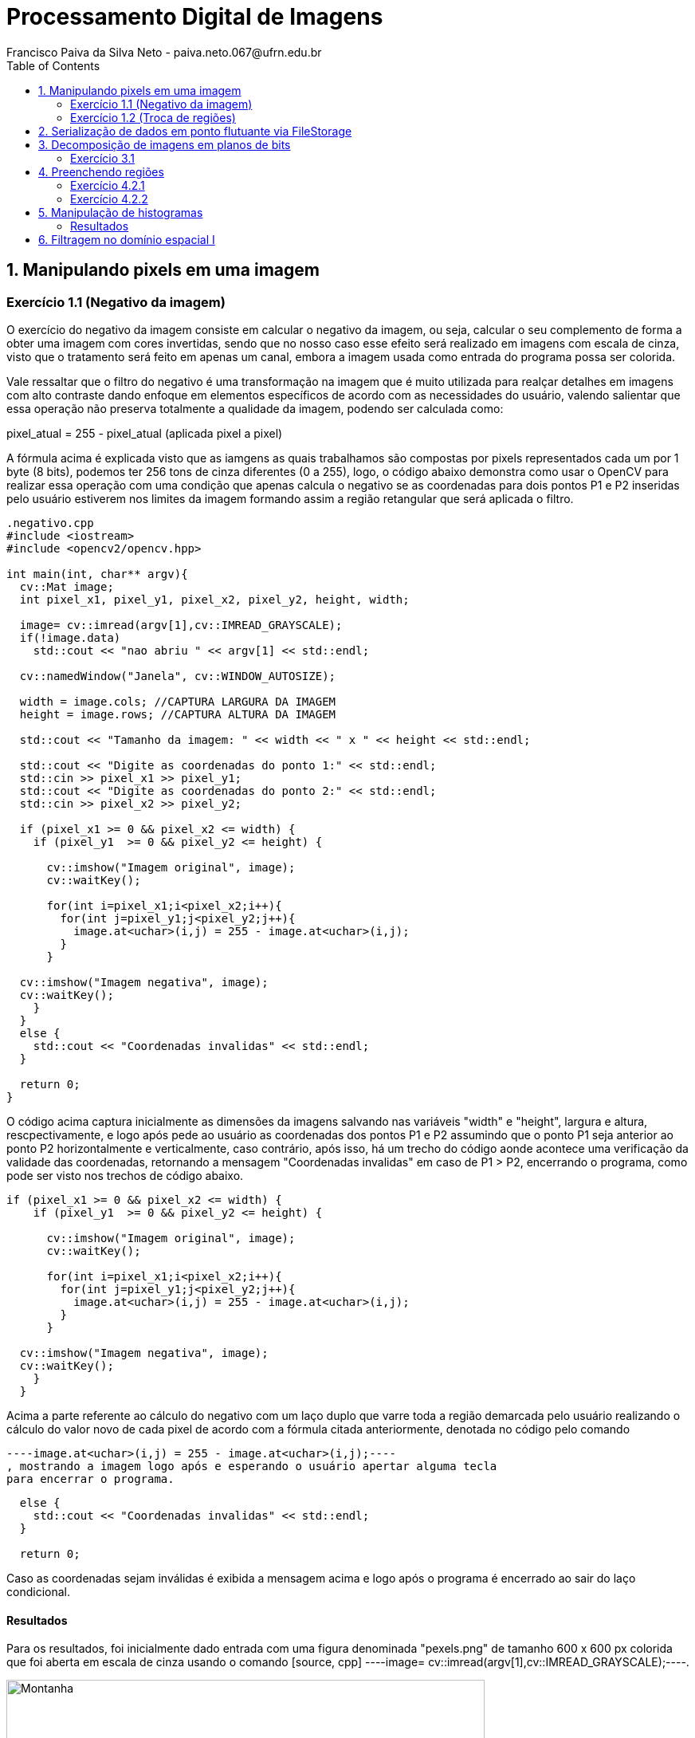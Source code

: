 = Processamento Digital de Imagens
Francisco Paiva da Silva Neto - paiva.neto.067@ufrn.edu.br
:toc: left
:allow-uri-read:
:imagesdir: ./imagem

== 1. Manipulando pixels em uma imagem

=== Exercício 1.1 (Negativo da imagem)
O exercício do negativo da imagem consiste em calcular o negativo da imagem, ou seja, calcular o seu complemento de forma a obter uma imagem com cores invertidas, sendo que
no nosso caso esse efeito será realizado em imagens com escala de cinza, visto que o tratamento será feito em apenas um canal, embora a imagem usada como entrada do programa 
possa ser colorida.

Vale ressaltar que o filtro do negativo é uma transformação na imagem que é muito utilizada para realçar detalhes em imagens com alto contraste dando enfoque em elementos específicos
de acordo com as necessidades do usuário, valendo salientar que essa operação não preserva totalmente a qualidade da imagem, podendo ser calculada como:

pixel_atual = 255 - pixel_atual (aplicada pixel a pixel)

A fórmula acima é explicada visto que as iamgens as quais trabalhamos são compostas por pixels representados cada um por 1 byte (8 bits), podemos ter 256 tons de cinza diferentes (0 a 255), 
logo, o código abaixo demonstra como usar o OpenCV para realizar essa operação com uma condição que apenas calcula o negativo se as coordenadas para dois pontos P1 e P2 inseridas pelo usuário estiverem nos limites 
da imagem formando assim a região retangular que será aplicada o filtro.

[source, cpp]
----
.negativo.cpp
#include <iostream>
#include <opencv2/opencv.hpp>

int main(int, char** argv){
  cv::Mat image;
  int pixel_x1, pixel_y1, pixel_x2, pixel_y2, height, width;

  image= cv::imread(argv[1],cv::IMREAD_GRAYSCALE);
  if(!image.data)
    std::cout << "nao abriu " << argv[1] << std::endl;

  cv::namedWindow("Janela", cv::WINDOW_AUTOSIZE);

  width = image.cols; //CAPTURA LARGURA DA IMAGEM
  height = image.rows; //CAPTURA ALTURA DA IMAGEM

  std::cout << "Tamanho da imagem: " << width << " x " << height << std::endl;

  std::cout << "Digite as coordenadas do ponto 1:" << std::endl;
  std::cin >> pixel_x1 >> pixel_y1;
  std::cout << "Digite as coordenadas do ponto 2:" << std::endl;
  std::cin >> pixel_x2 >> pixel_y2;

  if (pixel_x1 >= 0 && pixel_x2 <= width) {
    if (pixel_y1  >= 0 && pixel_y2 <= height) {

      cv::imshow("Imagem original", image);  
      cv::waitKey();

      for(int i=pixel_x1;i<pixel_x2;i++){
        for(int j=pixel_y1;j<pixel_y2;j++){
          image.at<uchar>(i,j) = 255 - image.at<uchar>(i,j);
        }
      }

  cv::imshow("Imagem negativa", image);  
  cv::waitKey();
    }
  }
  else {
    std::cout << "Coordenadas invalidas" << std::endl;
  }

  return 0;
}
----

O código acima captura inicialmente as dimensões da imagens salvando nas variáveis "width" e "height", largura e altura, rescpectivamente, e logo após pede ao usuário as coordenadas 
dos pontos P1 e P2 assumindo que o ponto P1 seja anterior ao ponto P2 horizontalmente e verticalmente, caso contrário, após isso, há um trecho do código aonde acontece uma verificação 
da validade das coordenadas, retornando a mensagem "Coordenadas invalidas" em caso de P1 > P2, encerrando o programa, como pode ser visto nos trechos de código abaixo.

[souce, cpp]
----
if (pixel_x1 >= 0 && pixel_x2 <= width) {
    if (pixel_y1  >= 0 && pixel_y2 <= height) {

      cv::imshow("Imagem original", image);  
      cv::waitKey();

      for(int i=pixel_x1;i<pixel_x2;i++){
        for(int j=pixel_y1;j<pixel_y2;j++){
          image.at<uchar>(i,j) = 255 - image.at<uchar>(i,j);
        }
      }

  cv::imshow("Imagem negativa", image);  
  cv::waitKey();
    }
  }
----

Acima a parte referente ao cálculo do negativo com um laço duplo que varre toda a região demarcada pelo usuário realizando o cálculo do valor novo de cada pixel de acordo com a fórmula citada
anteriormente, denotada no código pelo comando 
[source, cpp] 
----image.at<uchar>(i,j) = 255 - image.at<uchar>(i,j);----
, mostrando a imagem logo após e esperando o usuário apertar alguma tecla
para encerrar o programa.

[source, cpp]
----
  else {
    std::cout << "Coordenadas invalidas" << std::endl;
  }

  return 0;
----

Caso as coordenadas sejam inválidas é exibida a mensagem acima e logo após o programa é encerrado ao sair do laço condicional.

==== Resultados
Para os resultados, foi inicialmente dado entrada com uma figura denominada "pexels.png" de tamanho 600 x 600 px colorida que foi aberta em escala de cinza usando o comando [source, cpp] ----image= cv::imread(argv[1],cv::IMREAD_GRAYSCALE);----.

image::/home/paiva/Desktop/PDI/paivaneto8190.github.io/Ex1/pexels.png[Montanha,600,600,title="Imagem original"]

Abaixo o resultado do código com P1 = (250, 120) e P2 = (520, 520):

image::/home/paiva/Desktop/PDI/paivaneto8190.github.io/Ex1/negativo.png[Montanha,600,600,title="Imagem negativa"]

=== Exercício 1.2 (Troca de regiões)
No exercício da troca de regiões, o objetivo é permitir que o usuário entre com uma imagem (preferencialmente quadrada) e divida a imagem em quatro quadrantes trocando-os de forma que o primeiro vire o quarto, o quarto o primeiro, o segundo vire o terceiro e o terceiro vire o segundo, 
fato esse que será útil na hora de estudar filtros no domínio da frequência, que serão abordados mais adiante no tópico dos defeitos periódicos.

Logo, o código abaixo mostra como funciona o programa usando a divisão da imagem em quadrantes de forma que seja feita a troca mencionada acima.

[source, cpp]
----
#include <iostream>
#include <opencv2/opencv.hpp>

int main(int, char**){
  cv::Mat image, translated_image;
  cv::Mat img_q1, img_q2, img_q3, img_q4, sup_img, inf_img;
  int height, width;

  image= cv::imread("pexels.png",cv::IMREAD_GRAYSCALE);
  if(!image.data)
    std::cout << "nao abriu pexels.png" << std::endl;

  width = image.cols;
  height = image.rows;

  cv::namedWindow("Janela", cv::WINDOW_AUTOSIZE);
  
  cv::imshow("image original", image);  
  cv::waitKey();

  img_q1 = cv::Mat(image, cv::Rect(0, 0, image.cols/2, image.rows/2));
  img_q2 = cv::Mat(image, cv::Rect(image.rows/2, 0, image.cols/2, image.rows/2));
  img_q3 = cv::Mat(image, cv::Rect(0, image.cols/2, image.cols/2, image.rows/2));
  img_q4 = cv::Mat(image, cv::Rect(image.rows/2, image.cols/2, image.cols/2, image.rows/2));

  cv::hconcat(img_q4, img_q3, sup_img);
  cv::hconcat(img_q2, img_q1, inf_img);

  cv::vconcat(sup_img, inf_img, translated_image);


  cv::imwrite("translated_image.png", translated_image);
  cv::imshow("image transladada", translated_image);  
  cv::waitKey();
  return 0;
}
----

Explicando o código por partes, o primeiro passo é indicar que foram criadas quatro matrizes da classe Mat nomeadas img_q1, img_q2, img_q3 e img_q4 que originalmente armazenam os quadrantes da imagem para serem trocados.
Após isso, os passos realizados no exercícios 1.1 são novamente realizados, sendo capturadas as dimensões da imagem e abrindo ela em escala de cinza para facilitar o processamento.

[source, cpp]
----
  img_q1 = cv::Mat(image, cv::Rect(0, 0, width/2, height/2));
  img_q2 = cv::Mat(image, cv::Rect(height/2, 0, width/2, image.height/2));
  img_q3 = cv::Mat(image, cv::Rect(0, width/2, width/2, height/2));
  img_q4 = cv::Mat(image, cv::Rect(height/2, width/2, width/2, height/2));

  cv::hconcat(img_q4, img_q3, sup_img);
  cv::hconcat(img_q2, img_q1, inf_img);

  cv::vconcat(sup_img, inf_img, translated_image);
----

O trecho de código acima é responsável por realizar a troca dos quadrantes, podendo ser interpretado em 3 partes, em que a primeira são instanciados os quadrantes, valendo salientar que não são criadas novas imagens
, apenas instâncias dos quadrantes, usando o comando Rect para capturar regiões quadradas da imagem "pexels.png", facilitando o trabalho visto que o retângulo instanciado captura exatamente a parte da imagem já trocada, não necessitando usar
transformações como a warp affine, visto que os quadrantes trocados jão são inseridos de forma direta nas submatrizes.

Após isso, são realizadas concatenações dos quadrantes superiores de forma que os quadrantes 4 e 3 sejam concatenados no lugar dos quadrantes 1 e 2 e armazenadas numa matriz denominada sup_img de tamanho 600 x 300 px, 
e logo após são feitas as concatenações dos quadrantes inferiores de forma que os quadrantes 2 e 1 sejam colocados no lugar dos quadrantes 3 e 4, sendo armazenados na matriz inf_img do mesmo tamanho da matriz acima dela.

Após isso, as duas submatrizes denominadas sup_img e inf_img são concatenadas verticalmente na respectiva ordem citada formando a imagem final com tamanho original da imagem de entrada de 600 x 600 px.

==== Resultados
image::/home/paiva/Desktop/PDI/paivaneto8190.github.io/Ex1/pexels.png[Montanha,600,600,title="Imagem original"]

image::/home/paiva/Desktop/PDI/paivaneto8190.github.io/Ex2/translated_image.png[Montanha transladada,600,600,title="Imagem transladada"]



== 2. Serialização de dados em ponto flutuante via FileStorage
O processo de serialização consiste em representar uma forma na forma serializada de forma que fique mais fácil o seu processamento e armazenamento em formato de dados diversos, visto que o formato de matriz em que a imagem geralmente é
apresentada não é o melhor para armazenar a imagem de forma geral.

Para demonstrar o conceito de serialização e os tipos existentes, o código abaixo gera uma imagem de tamanho 256 x 256 pixels de uma senoide de período 4 em que as partes pretas representam as partes negativas do seno e as partes brancas as partes com amplitude máxima, logo,
gravando os arquivos em formatos diferente, yml e png, respectivamente e comparando os resultados é possível ver a diferença entre os processos de serialização, visto que yml permite trabalhar com números flutuantes enquanto o PNG trabalho com valores inteiros.

[source, cpp]
----
#include <iostream>
#include <opencv2/opencv.hpp>
#include <sstream>
#include <string>

int SIDE = 256;
int PERIODOS = 4;

int main(int argc, char** argv) {
  std::stringstream ss_img, ss_yml;
  cv::Mat image;

  ss_yml << "senoide-" << SIDE << ".yml";
  image = cv::Mat::zeros(SIDE, SIDE, CV_32FC1);

  cv::FileStorage fs(ss_yml.str(), cv::FileStorage::WRITE);

  for (int i = 0; i < SIDE; i++) {
    for (int j = 0; j < SIDE; j++) {
      image.at<float>(i, j) = 127 * sin(2 * M_PI * PERIODOS * j / SIDE) + 128;
    }
  }

  fs << "mat" << image;
  fs.release();

  cv::normalize(image, image, 0, 255, cv::NORM_MINMAX);
  image.convertTo(image, CV_8U);
  ss_img << "senoide-" << SIDE << ".png";
  cv::imwrite(ss_img.str(), image);

  fs.open(ss_yml.str(), cv::FileStorage::READ);
  fs["mat"] >> image;

  cv::normalize(image, image, 0, 255, cv::NORM_MINMAX);
  image.convertTo(image, CV_8U);

  cv::imshow("image", image);
  cv::waitKey();

  return 0;
}
----

O filestorage é a ferramente responsável por permitir que os dados sejam gravados em formatos diferentes e sejam comparados posteriormente.
Nesse contexto, o primeiro passo do código é salvar a imagem em arquivo .yml colocando seu nome e atribuindo zero a todos os pixels por meio da variável image, 
que após isso será atualizada com os valores da senóide com um offset de 127 para permitir a representação em 8 bits com 255 tons de cinza, como também a atribuição 
de valores inteiros.

[source, cpp]
----
  for (int i = 0; i < SIDE; i++) {
    for (int j = 0; j < SIDE; j++) {
      image.at<float>(i, j) = 127 * sin(2 * M_PI * PERIODOS * j / SIDE) + 128;
    }
  }

  fs << "mat" << image;
  fs.release();
----

O trecho acima é responsável por calcular a senóide horizontal que aparece ao se exibir a imagem, sendo a variável image que atribui esses valores no arquivo da imagem que é trabalhado com o filestorage.

[source, cpp]
----
  cv::normalize(image, image, 0, 255, cv::NORM_MINMAX);
  image.convertTo(image, CV_8U);
  ss_img << "senoide-" << SIDE << ".png";
  cv::imwrite(ss_img.str(), image);
----

Da mesma forma, após salvar a imagem em formato de ponto flutuante, o arquivo é convertido para inteiros na faixa de 0 a 255 representando os tons possíveis para 1 byte, sendo salvo numa imagem com o tamanho da imagem e a extensão do arquivo.

Por fim, apenas pegamos o arquivo em yml e convertermos para uma faixa possível de se enxergar, chegando na imagem abaixo referente a senoide em png:

image::/home/paiva/Desktop/PDI/paivaneto8190.github.io/Ex3/senoide-256.png[Senoide,256,256,title="Senoide em PNG"]


== 3. Decomposição de imagens em planos de bits
A decomposição em plano de bits é um procedimento em que expande os planos da imagens em planos com uma quantidade de bits correspondentes aos tons de cores presentes nas imagens permitindo analisar sua influência em cada uma das
camadas da imagem em que o valor da intensidade é representado por 1 byte indicando o tom de cinza naquela camada.

=== Exercício 3.1
No exercício 3.1 será usada uma técnica denominada esteganografia em que uma imagem pode ser escondido dentro de outra colocando geralmente os 3 bits mais significativos de uma imagem dentro de outra imagem na posição dos bits menos significativos da imagem que esconderá a primeira, visto que
os bits mais significativos (MSB) tem mais influência nos detalhes da imagem, visto que ao se retirar os LSB da imagem portadora para esconder outra imagem, é impossível perceber diferença para o olho humano.

O código abaixo já mostra o processo de decodificação do processo realizado na imagem disponibilizada pelo professor para o exercício referido, com o intuito de descobrir o conteúdo dentro da imagem abaixo:

image::/home/paiva/Desktop/PDI/paivaneto8190.github.io/Ex4/painting.png[Pintura, 300, 400, tilte="Imagem original"]

Passando para o código, temos o seguinte script:
[source, cpp]
----
#include <iostream>
#include <opencv2/opencv.hpp>

int main(int argc, char**argv) {
  cv::Mat imagemEsteg, imagemFinal;
  cv::Vec3b valDecode, valFinal;
  int nbits = 3;

  imagemEsteg = cv::imread(argv[1], cv::IMREAD_COLOR);

  if (imagemEsteg.empty()) {
    std::cout << "imagem nao carregou corretamente" << std::endl;
    return (-1);
  }

  imagemFinal = imagemEsteg.clone();

  for (int i = 0; i < imagemEsteg.rows; i++) {
    for (int j = 0; j < imagemEsteg.cols; j++) {
        valDecode = imagemEsteg.at<cv::Vec3b>(i, j);
        valDecode[0] = valDecode[0] << (8 - nbits);
        valDecode[1] = valDecode[1] << (8 - nbits);
        valDecode[2] = valDecode[2] << (8 - nbits);
        imagemFinal.at<cv::Vec3b>(i, j) = valDecode;
    }
  }

  imwrite("estegDecoded.png", imagemFinal);
  return 0;
}
----

Em que a parte referente a decodificação da imagem e que realiza toda o gerenciamento dos bits pode ser vista no trecho:
[source, cpp]
----
  for (int i = 0; i < imagemEsteg.rows; i++) {
    for (int j = 0; j < imagemEsteg.cols; j++) {
        valDecode = imagemEsteg.at<cv::Vec3b>(i, j);
        valDecode[0] = valDecode[0] << (8 - nbits);
        valDecode[1] = valDecode[1] << (8 - nbits);
        valDecode[2] = valDecode[2] << (8 - nbits);
        imagemFinal.at<cv::Vec3b>(i, j) = valDecode;
    }
  }
----
No trecho acima, a variável valDecode é do tipo Vec3b, que usa uma sobrecarga de operador para armazenar 3 unsigned char sendo que cada um destes irá representar um canal de cor da imagem, em que será feito um deslocamento para a 
esquerda de 5 bits, para colocar os 3 bits menos significativos da portadora como os mais significativos, visto que é a parte que foi codificada enquanto o restante dos bits é preenchido com zero para 
não alterar mais informações, varrendo toda a dimensão da imagem nos três canais de cor sendo mostrada no final o resultada na imagem abaixo:

image::/home/paiva/Desktop/PDI/paivaneto8190.github.io/Ex4/estegDecoded.png[Pintura, 300, 400, tilte="Imagem decodificada"]

== 4. Preenchendo regiões

=== Exercício 4.2.1
Como cada pixel da imagem é representado por um 1 byte (8 bits), só há 256 tons de cinza possível de serem representados, logo, caso existem mais do que esse número de objetos na cena, pode ser utilizado 
uma atribuição aos elementos das imagem de forma escalonada por ordens, ou algo pensado na lógica tal qual a de objetos de classes na programação, sendo que são armazenados rótulos específicos  em que se colocam as coordenadas 
de cada um dos pontos, ou objetos que armazenam cores específicas para os objetos, dessa forma podendo se ter mais de um objeto com a mesma cor, mas não da mesma classe de rótulo, sendo que a determinação de quem pertence a qual classe poderia
ser feita apenas pelo limite de uma classe que joga o restante para outra.

=== Exercício 4.2.2
O exemplo abaixo, foi uma aprimoração do código do floodfill, um algoritmo usado para rotular objetos em uma imagem, visto que pode ser usada para preencher uma região com um conteúdo determinado, em que no nosso caso serão preenchidos os objetos com tons de cinza.

No código abaixo, o programa é capaz de detectar os objetos com buraco, podendo ter mais de um buraco no mesmo objeto, assim como distinguir objetos que tocam ou não a borda e retirá-los, visto que não dá pra saber ao certo se tem só um buraco ou não.

[source, cpp]
----
#include <iostream>
#include <opencv2/opencv.hpp>

int main(int argc, char** argv) {
	cv::Mat image;
    cv::Point p;
	int width, height;
    int holes = 0, bubbles=0;

    image = cv::imread(argv[1],cv::IMREAD_GRAYSCALE);
    
    if(!image.data)
        std::cout << "nao abriu " << argv[1] << std::endl;

    cv::namedWindow("Janela", cv::WINDOW_AUTOSIZE);

    cv::imshow("janelaOriginal", image);

    width = image.cols;
    height = image.rows;
    p.x = 0;
    p.y = 0;

    for (int i = 0; i < height; i++) {
        for (int j = 0; j < width; j++) {
            if (image.at<uchar>(i, j) == 255) {
                if (i == 0 || j == 0 || i == (height - 1) || j == (width - 1)) {
                    p.x = j;
                    p.y = i;
                    cv::floodFill(image, p, 0);
                }
            }
        }
    }

    p.x = 0;
    p.y = 0;
    cv::floodFill(image, p, 200);

    for (int i = 0; i < height; i++) {
        for (int j = 0; j < width; j++) {
            if (image.at<uchar>(i, j) == 255) {
                p.x = j;
                p.y = i;
                bubbles++;
                cv::floodFill(image, p, 30);
            }
        }
    }

    cv::imshow("Imagem bolhas", image);
    cv::imwrite("Imagem_bolhas.png", image);
    cv::waitKey();

    for (int i = 0; i < height; i++) {
        for (int j = 0; j < width; j++) {
            if (image.at<uchar>(i, j) == 0) {
                if (image.at<uchar>(i - 1, j) != 200) {
                    holes++;
                    p.x = j;
                    p.y = i;
                    cv::floodFill(image, p, 200);
                }
            }
        }
    }

    cv::imshow("labeling", image);
    cv::imwrite("labeling.png", image);

    int aux = bubbles - holes; //calcula o complemento para saber quantas bolhas não tem buracos
    std::cout << "Numero de bolhas com buracos: " << holes << std::endl;
    std::cout << "Numero de bolhas sem buracos: " << aux << std::endl;
    std::cout << "Numero de bolhas: " << bubbles << std::endl;
    cv::waitKey();

    return 0;
}
----

Para detectar as bolhas que estão na borda, visto que na figura "bolhas.png" todas as bolhas são brancas, basta verificar se quando algumas das coordenadas (x ou y) estiverem na borda, se o pixel vai ser branco
caso, seja, é aplicado o floodfill na região para pintar toda a bolha encostada na borda de preto e removê-la do processo, como mostra o trecho abaixo:
[source, cpp]
----
    for (int i = 0; i < height; i++) {
        for (int j = 0; j < width; j++) {
            if (image.at<uchar>(i, j) == 255) {
                if (i == 0 || j == 0 || i == (height - 1) || j == (width - 1)) { // Nas bordas direita e esquerda o height - 1 e widht -1  servem para corrigir o valor correto da imagem
                    p.x = j;                                                     // já que o programa começa a contagem do 0
                    p.y = i;
                    cv::floodFill(image, p, 0);
                }
            }
        }
    }
----

Após isso, a variável p que representa um ponto é recolocada na origem para que a figura possa ser pintada com uma cor específica tirando com exceção as bolhas, para facilitar a visualização apenas do usuário que está programando o código

Na próxima etapa, são identificadas as bolhas de uma forma geral, a fim de contabilizar o número total de bolhas da figura, com ou sem buraco, possuindo um ou mais buracos, de acordo com o trecho:
[source, cpp]
----
    for (int i = 0; i < height; i++) {
        for (int j = 0; j < width; j++) {
            if (image.at<uchar>(i, j) == 255) {
                p.x = j;
                p.y = i;
                bubbles++;
                cv::floodFill(image, p, 30);
            }
        }
    }
----

Agora, como a figura está com os buracos da figura pintados de preto no tom 0 (zero), o background no tom 200 e as bolhas todas pintadas com o tom 30, para descobrir as que tem buraco basta 
agora verificar os tons com 0 na figura que identificam os buracos e que não são pintados de 200, somando um contador que diz a quantidade de buracos como mostra o trecho abaixo:

[source, cpp]
----
    for (int i = 0; i < rows; i++) {
        for (int j = 0; j < cols; j++) {
            if (image.at<uchar>(i, j) == 0) {
                if (image.at<uchar>(i - 1, j) != 200) {
                    bburacos++;
                    p.x = j;
                    p.y = i;
                    floodFill(image, p, 200);
                }
            }
        }
    }
----

Depois disso basta calcular o complemento das bolhas menos as bolhas com buracos para achar as sem buraco.

==== Resultados
image::/home/paiva/Desktop/PDI/paivaneto8190.github.io/Ex5/bolhas.png[Senoide,256,256,title="Bolhas"]
image::/home/paiva/Desktop/PDI/paivaneto8190.github.io/Ex5/Imagem_bolhas.png[Senoide,256,256,title="Imagem sem bolhas nas bordas"]
image::/home/paiva/Desktop/PDI/paivaneto8190.github.io/Ex5/labeling.png[Senoide,256,256,title="Aplicação do labeling"]

Retornando os seguintes dados:
->Numero de bolhas com buracos: 7
->Numero de bolhas sem buracos: 14
->Numero de bolhas: 21

== 5. Manipulação de histogramas
O histograma fornece informação a respeito da distribuição dos tons de cores nas imagens de forma que no eixo x fiquem os valores 
referentes aos tons da imagem, enquanto que no eixo y ficam os valores referentes as frequências de cada cor.

O código abaixo realiza a equalização de histograma que pode acentuar detalhes antes não visíveis devido a distribuição de cores na imagem, assumindo que a imagem de entrada é uma imagem em escala de cinza
apesar do código poder receber imagens coloridas as convertendo em escala de cinza.

[source, cpp]
----
#include <iostream>
#include <opencv2/opencv.hpp>

using namespace cv;
using namespace std;

int main(int argc, char** argv) {
	cv::Mat image, eq_image;
    cv::Point p;

    image = cv::imread(argv[1],cv::IMREAD_GRAYSCALE);
    
    if(!image.data)
        std::cout << "nao abriu " << argv[1] << std::endl;

    cv::namedWindow("Janela", cv::WINDOW_AUTOSIZE);

    cv::equalizeHist(image, eq_image); //Equaliza o histograma

    cv::imshow("Escala de cinza", image);
    cv::imwrite("Imagem_esc_cinza.png", image);
    cv::imshow("Imagem_equalizada", eq_image);
    cv::imwrite("Imagem_equalizada.png", eq_image);
    cv::waitKey(0);

    return 0;
}
----

Para realizar a equalização foi usada uma função do próprio OpenCV, o que facilitou todo o processo do código, como pode ser visto no trecho abaixo.

[source, cpp]
----
 cv::equalizeHist(image, eq_image); //Equaliza o histograma
----

Nesse contexto, é possível perceber que ao realizar a equalização de histogramas na imagem, os detalhes ficam mais realçados em algumas partes, embora outras ocorra o fenômeno do falso contorno.

==== Resultados
image::/home/paiva/Desktop/PDI/paivaneto8190.github.io/Ex6/paraquedas.png[Paraquedas,630,483,title="Imagem original"]
image::/home/paiva/Desktop/PDI/paivaneto8190.github.io/Ex6/Imagem_esc_cinza.png[Paraqued,630,483,title="Imagem em escala de cinza"]
image::/home/paiva/Desktop/PDI/paivaneto8190.github.io/Ex6/Imagem_equalizada.png[Paraqueda,630,483,title="Imagem equalizada"]

== 6. Filtragem no domínio espacial I
A filtragem no domínio espacial é um conjunto de técnicas de processamento de imagens que aplica transormações em cada pixel por meio de máscaras aplicadas a pixels adjacentes, de modo 
que seja possível ter efeito como detector de bordas, suavizados de imagens e até mesmo realçar contrastes.

O código desse exercício faz referência a operação do Laplaciano do Gaussiano, que pode ser entendido como aplicar a transformação Laplaciana em uma transformação
Gaussiana tendo em vista detectar bordas de forma mais suavizada evitando o efeito de bordas duplas, visto que o Gaussiano dá uma leve borrada na foto suavizando as transições de bordas e o laplaciano detecta bordas.

[source, cpp]
----

----
